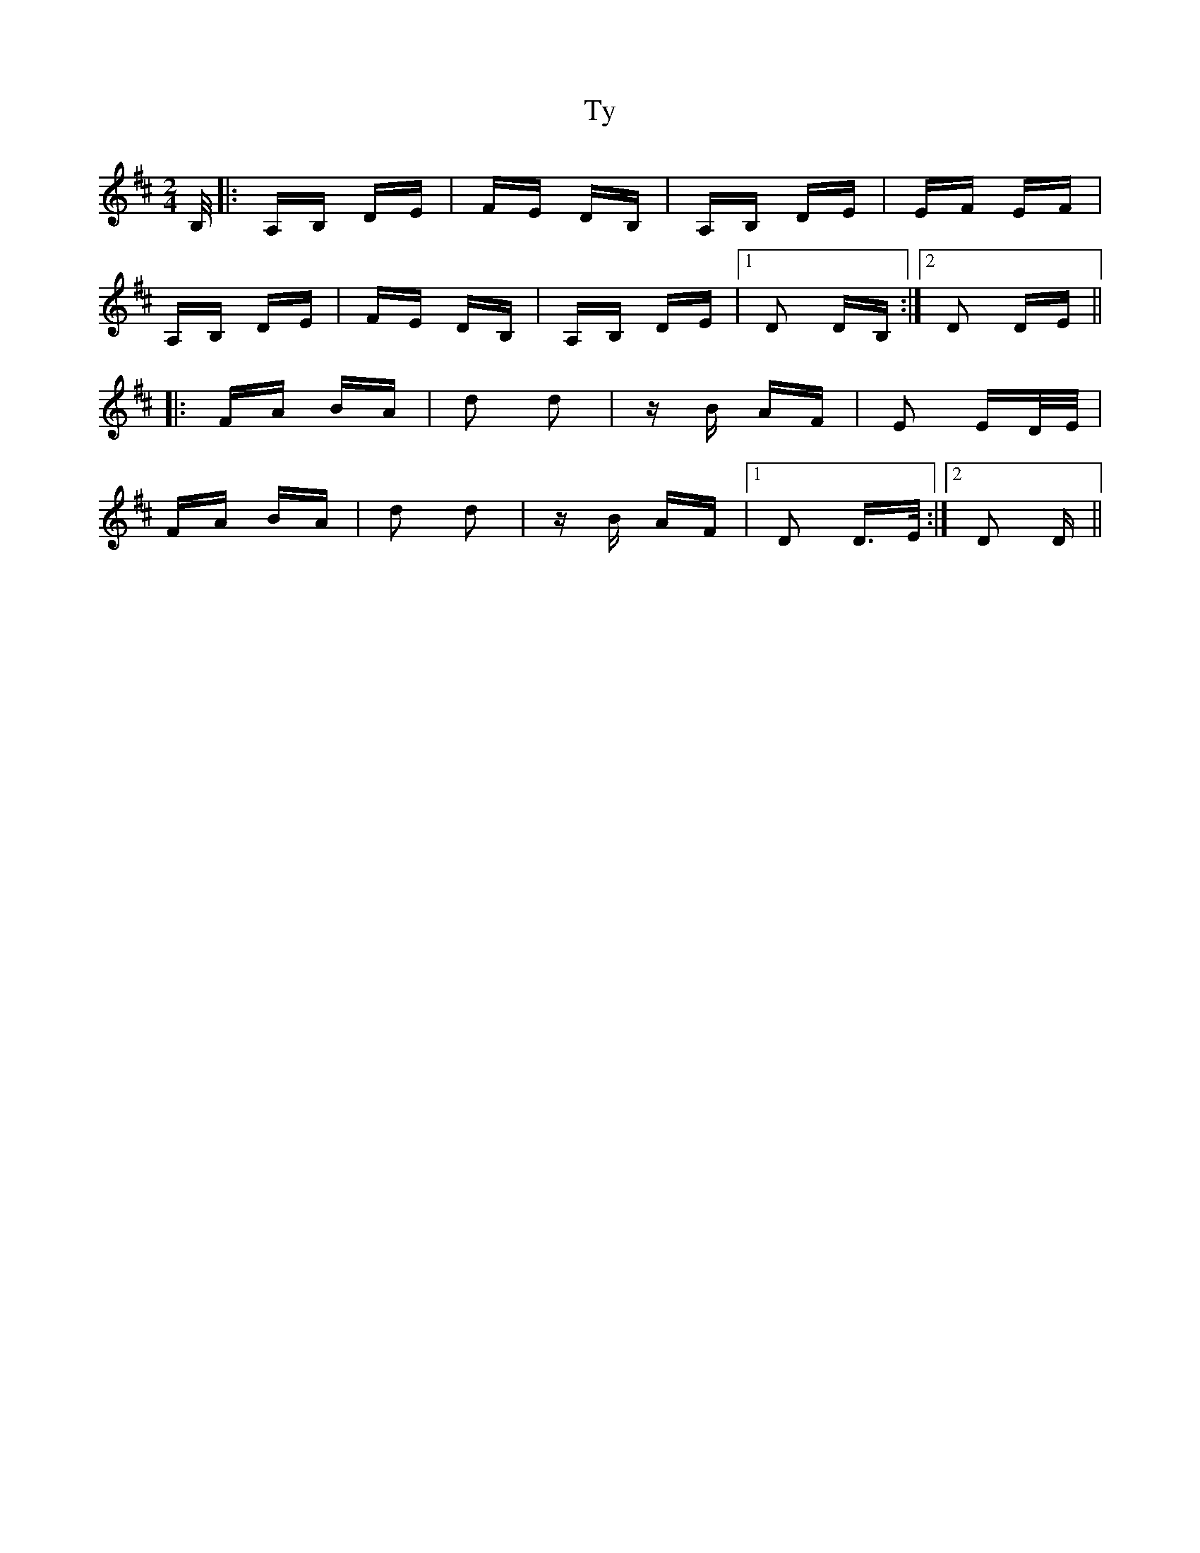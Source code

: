 X: 41471
T: Ty
R: polka
M: 2/4
K: Dmajor
B,/|:A,B, DE|FE DB,|A,B, DE|EF EF|
A,B, DE|FE DB,|A,B, DE|1 D2 DB,:|2 D2 DE||
|:FA BA|d2 d2|zB AF|E2 ED/E/|
FA BA|d2 d2|zB AF|1 D2 D>E:|2 D2 D>||

